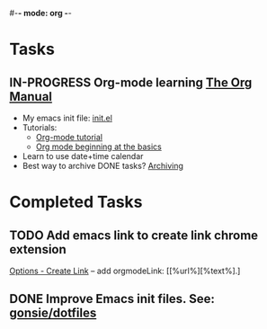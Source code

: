 #-*- mode: org -*-
#+STARTUP: showall

* Tasks
** IN-PROGRESS Org-mode learning [[https://orgmode.org/manual/index.html#SEC_Contents][The Org Manual]]
   - My emacs init file: [[file:.emacs.d/init.el::(custom-set-variables][init.el]]
   - Tutorials:
      - [[https://orgmode.org/worg/org-tutorials/orgtutorial_dto.html][Org-mode tutorial]]
      - [[https://orgmode.org/worg/org-tutorials/org4beginners.html][Org mode beginning at the basics]]
   - Learn to use date+time calendar
   - Best way to archive DONE tasks? [[https://orgmode.org/manual/Archiving.html#Archiving][Archiving]]

* Completed Tasks
** TODO Add emacs link to create link chrome extension 
   [[chrome-extension://gcmghdmnkfdbncmnmlkkglmnnhagajbm/options.html][Options - Create Link]] -- add orgmodeLink: [[%url%][%text%].]
** DONE Improve Emacs init files. See: [[https://github.com/gonsie/dotfiles/tree/master/emacs][gonsie/dotfiles]]
   CLOSED: [2018-03-24 Sat 15:01]
